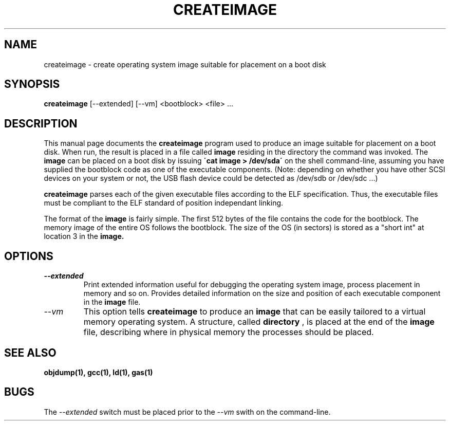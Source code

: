 .TH CREATEIMAGE 1L "TeachOS Build Utilities" "" \" -*- nroff -*-
.SH NAME
createimage \- create operating system image suitable for placement on a boot disk
.SH SYNOPSIS
.B createimage
[\-\-extended] [\-\-vm] <bootblock> <file> ...
.SH DESCRIPTION
This manual page
documents the
.BR createimage
program used to produce an image suitable for placement on a boot
disk.  When run, the result is placed in a file called
.B image
residing in the directory the command was invoked.  The
.B image
can be placed on a boot disk by issuing
.B \'cat image > /dev/sda\'
on the shell command-line, assuming you have supplied the bootblock code
as one of the executable components. (Note: depending on whether you have
other SCSI devices on your system or not, the USB flash device could be
detected as /dev/sdb or /dev/sdc ...)

.B createimage
parses each of the given executable files according to the ELF
specification.  Thus, the executable files must be compliant to the
ELF standard of position independant linking.

The format of the 
.B image
is fairly simple. The first 512 bytes of the file contains the code for
the bootblock. The memory image of the entire OS follows the bootblock.
The size of the OS (in sectors) is stored as a "short int" at location 3
in the
.B image.

.SH OPTIONS
.TP
.I "\-\-extended"
Print extended information useful for debugging the operating system
image, process placement in memory and so on.  Provides detailed information
on the size and position of each executable component in the 
.B image
file.

.TP
.I "\-\-vm"
This option tells 
.B createimage
to produce an 
.B image
that can be easily tailored to a virtual memory operating system.  A
structure, called
.B directory
, is placed at the end of the 
.B image
file, describing where in physical memory the processes should be placed.
.SH SEE ALSO
.B objdump(1), gcc(1), ld(1), gas(1)

.SH BUGS
The 
.I \-\-extended
switch must be placed prior to the
.I \-\-vm 
swith on the command-line.
